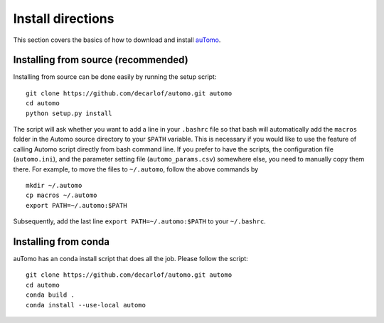 ==================
Install directions
==================

This section covers the basics of how to download and install `auTomo <https://github.com/decarlof/automo>`_.

   
Installing from source (recommended)
====================================

Installing from source can be done easily by running the setup script:
::

  git clone https://github.com/decarlof/automo.git automo
  cd automo
  python setup.py install

The script will ask whether you want to add a line in your ``.bashrc`` file so that bash will automatically 
add the ``macros`` folder in the Automo source directory to your ``$PATH`` variable. This is necessary if you
would like to use the feature of calling Automo script directly from bash command line. If you prefer to
have the scripts, the configuration file (``automo.ini``), and the parameter setting file (``automo_params.csv``)
somewhere else, you need to manually copy them
there. For example, to move the files to ``~/.automo``, follow the above commands by
::

    mkdir ~/.automo
    cp macros ~/.automo
    export PATH=~/.automo:$PATH

Subsequently, add the last line ``export PATH=~/.automo:$PATH`` to your ``~/.bashrc``.
    
    
Installing from conda
=====================

auTomo has an conda install script that does all the job. Please follow the script:
::

    git clone https://github.com/decarlof/automo.git automo
    cd automo
    conda build .
    conda install --use-local automo

